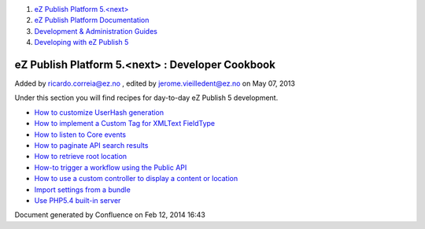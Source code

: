 #. `eZ Publish Platform 5.<next> <index.html>`__
#. `eZ Publish Platform
   Documentation <eZ-Publish-Platform-Documentation_1114149.html>`__
#. `Development & Administration Guides <6291674.html>`__
#. `Developing with eZ Publish
   5 <Developing-with-eZ-Publish-5_2720528.html>`__

eZ Publish Platform 5.<next> : Developer Cookbook
=================================================

Added by ricardo.correia@ez.no , edited by jerome.vieilledent@ez.no on
May 07, 2013

Under this section you will find recipes for day-to-day eZ Publish 5
development.

-  `How to customize UserHash
   generation <How-to-customize-UserHash-generation_14712852.html>`__
-  `How to implement a Custom Tag for XMLText
   FieldType <How-to-implement-a-Custom-Tag-for-XMLText-FieldType_15204463.html>`__
-  `How to listen to Core
   events <How-to-listen-to-Core-events_14123362.html>`__
-  `How to paginate API search
   results <How-to-paginate-API-search-results_17105786.html>`__
-  `How to retrieve root
   location <How-to-retrieve-root-location_17105783.html>`__
-  `How-to trigger a workflow using the Public
   API <How-to-trigger-a-workflow-using-the-Public-API_12781315.html>`__
-  `How to use a custom controller to display a content or
   location <How-to-use-a-custom-controller-to-display-a-content-or-location_13468497.html>`__
-  `Import settings from a
   bundle <Import-settings-from-a-bundle_12125508.html>`__
-  `Use PHP5.4 built-in
   server <Use-PHP5.4-built-in-server_12780081.html>`__

Document generated by Confluence on Feb 12, 2014 16:43

